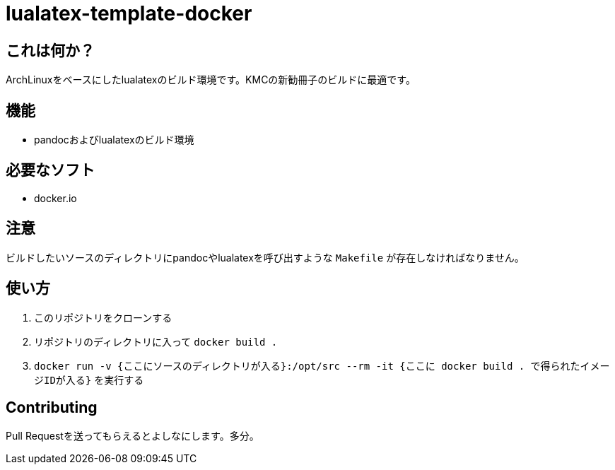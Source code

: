 = lualatex-template-docker

== これは何か？
ArchLinuxをベースにしたlualatexのビルド環境です。KMCの新勧冊子のビルドに最適です。

== 機能
* pandocおよびlualatexのビルド環境

== 必要なソフト
* docker.io

== 注意
ビルドしたいソースのディレクトリにpandocやlualatexを呼び出すような `Makefile` が存在しなければなりません。

== 使い方
. このリポジトリをクローンする
. リポジトリのディレクトリに入って `docker build .`
. `docker run -v {ここにソースのディレクトリが入る}:/opt/src --rm -it {ここに docker build . で得られたイメージIDが入る}` を実行する

== Contributing
Pull Requestを送ってもらえるとよしなにします。多分。
